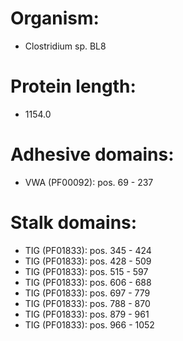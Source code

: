 * Organism:
- Clostridium sp. BL8
* Protein length:
- 1154.0
* Adhesive domains:
- VWA (PF00092): pos. 69 - 237
* Stalk domains:
- TIG (PF01833): pos. 345 - 424
- TIG (PF01833): pos. 428 - 509
- TIG (PF01833): pos. 515 - 597
- TIG (PF01833): pos. 606 - 688
- TIG (PF01833): pos. 697 - 779
- TIG (PF01833): pos. 788 - 870
- TIG (PF01833): pos. 879 - 961
- TIG (PF01833): pos. 966 - 1052

